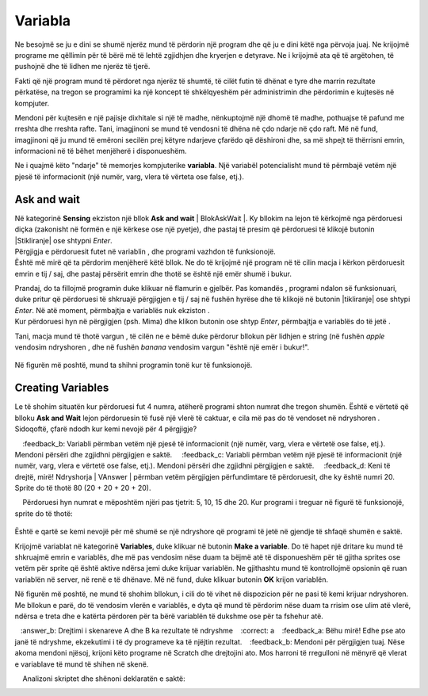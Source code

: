 Variabla
===========

Ne besojmë se ju e dini se shumë njerëz mund të përdorin një program dhe që ju e dini këtë nga përvoja juaj. Ne krijojmë programe me qëllimin për të bërë më të lehtë zgjidhjen dhe kryerjen e detyrave. Ne i krijojmë ata që të argëtohen, të pushojnë dhe të lidhen me njerëz të tjerë.

Fakti që një program mund të përdoret nga njerëz të shumtë, të cilët futin të dhënat e tyre dhe marrin rezultate përkatëse, na tregon se programimi ka një koncept të shkëlqyeshëm për administrimin dhe përdorimin e kujtesës në kompjuter.

Mendoni për kujtesën e një pajisje dixhitale si një të madhe, nënkuptojmë një dhomë të madhe, pothuajse të pafund me rreshta dhe rreshta rafte. Tani, imagjinoni se mund të vendosni të dhëna në çdo ndarje në çdo raft. Më në fund, imagjinoni që ju mund të emëroni secilën prej këtyre ndarjeve çfarëdo që dëshironi dhe, sa më shpejt të thërrisni emrin, informacioni në të bëhet menjëherë i disponueshëm.

Ne i quajmë këto "ndarje" të memorjes kompjuterike **variabla**. Një variabël potencialisht mund të përmbajë vetëm një pjesë të informacionit (një numër, varg, vlera të vërteta ose false, etj.).

Ask and wait
-------------

Në kategorinë **Sensing** ekziston një bllok **Ask and wait** | BlokAskWait |. Ky bllokim na lejon të kërkojmë nga përdoruesi diçka (zakonisht në formën e një kërkese ose një pyetje), dhe pastaj të presim që përdoruesi të klikojë butonin |Stikliranje| ose shtypni *Enter*.
  .. |BlokAskWait| image:: ../_images/promenljive/BlokAskWait.png
  .. |Stikliranje| image:: ../_images/promenljive/Stikliranje.png

Përgjigja e përdoruesit futet në variablin |VAnswer|, dhe programi vazhdon të funksionojë.
    .. |VAnswer| image:: ../_images/promenljive/VAnswer.png

|Uradi| Është më mirë që ta përdorim menjëherë këtë bllok. Ne do të krijojmë një program në të cilin macja i kërkon përdoruesit emrin e tij / saj, dhe pastaj përsërit emrin dhe thotë se është një emër shumë i bukur.
  .. |Uradi| image:: ../_images/Uradi.png

.. image:: ../_images/promenljive/KodPromenljivaAnswer.png   
   :align: center

Prandaj, do ta fillojmë programin duke klikuar në flamurin e gjelbër. Pas komandës |BlokAsk|, programi ndalon së funksionuari, duke pritur që përdoruesi të shkruajë përgjigjen e tij / saj në fushën hyrëse dhe të klikojë në butonin |tikliranje| ose shtypi *Enter*. Në atë moment, përmbajtja e variablës  |VAnswer| nuk ekziston |Answer|.
    .. |BlokAsk| image:: ../_images/promenljive/BlokAsk.png
    .. |Answer| image:: ../_images/promenljive/Answer.png

Kur përdoruesi hyn në përgjigjen (psh. Mima) dhe klikon butonin |Stikliranje| ose shtyp *Enter*, përmbajtja e variablës |VAnswer| do të jetë |AnswerMima|.
    .. |AnswerMima| image:: ../_images/promenljive/AnswerMima.png

Tani, macja mund të thotë vargun |BlokSay|, të cilën ne e bëmë duke përdorur bllokun për lidhjen e string |Join| (në fushën *apple* vendosim ndryshoren |VAnswer|, dhe në fushën *banana* vendosim vargun "është një emër i bukur!".

    .. |Join| image:: ../_images/promenljive/Join.png
    .. |BlokSay| image:: ../_images/promenljive/BlokSay.png

Në figurën më poshtë, mund ta shihni programin tonë kur të funksionojë.

.. image:: ../_images/promenljive/TokPromenljivaAnswer.png   
     :align: center

Creating Variables
----------------------

Le të shohim situatën kur përdoruesi fut 4 numra, atëherë programi shton numrat dhe tregon shumën. Është e vërtetë që blloku **Ask and Wait** |BlokAskWait| lejon përdoruesin të fusë një vlerë të caktuar, e cila më pas do të vendoset në ndryshoren |VAnswer|. Sidoqoftë, çfarë ndodh kur kemi nevojë për 4 përgjigje?

.. mchoice:: Promenljive1
   :answer_a: 50
   :answer_b: 30
   :answer_c: 20
   :answer_d: 80
   :correct: d
   :feedback_a: Variabli përmban vetëm një pjesë të informacionit (një numër, varg, vlera e vërtetë ose false, etj.). Mendoni përsëri dhe zgjidhni përgjigjen e saktë.
    :feedback_b: Variabli përmban vetëm një pjesë të informacionit (një numër, varg, vlera e vërtetë ose false, etj.). Mendoni përsëri dhe zgjidhni përgjigjen e saktë.
    :feedback_c: Variabli përmban vetëm një pjesë të informacionit (një numër, varg, vlera e vërtetë ose false, etj.). Mendoni përsëri dhe zgjidhni përgjigjen e saktë.
    :feedback_d: Keni të drejtë, mirë! Ndryshorja | VAnswer | përmban vetëm përgjigjen përfundimtare të përdoruesit, dhe ky është numri 20. Sprite do të thotë 80 (20 + 20 + 20 + 20).

    Përdoruesi hyn numrat e mëposhtëm njëri pas tjetrit: 5, 10, 15 dhe 20. Kur programi i treguar në figurë të funksionojë, sprite do të thotë:

   .. image:: ../_images/promenljive/4pitanja.png   
     :align: center

Është e qartë se kemi nevojë për më shumë se një ndryshore që programi të jetë në gjendje të shfaqë shumën e saktë.

Krijojmë variablat në kategorinë **Variables**, duke klikuar në butonin **Make a variable**. Do të hapet një dritare ku mund të shkruajmë emrin e variablës, dhe më pas vendosim nëse duam ta bëjmë atë të disponueshëm për të gjitha sprites ose vetëm për sprite që është aktive ndërsa jemi duke krijuar variablën. Ne gjithashtu mund të kontrollojmë opsionin që ruan variablën në server, në renë e të dhënave. Më në fund, duke klikuar butonin **OK** krijon variablën.

Në figurën më poshtë, ne mund të shohim bllokun, i cili do të vihet në dispozicion për ne pasi të kemi krijuar ndryshoren. Me bllokun e parë, do të vendosim vlerën e variablës, e dyta që mund të përdorim nëse duam ta rrisim ose ulim atë vlerë, ndërsa e treta dhe e katërta përdoren për ta bërë variablën të dukshme ose për ta fshehur atë.

.. image:: ../_images/promenljive/MakeVariable.png   
   :align: center

.. mchoice:: Promenljive2
   :answer_a:  Drejtimi i skenareve A dhe B ka të njëjtin rezultat
   :answer_b: Drejtimi i skenareve A dhe B ka rezultate të ndryshme
   :correct: a
   :feedback_a: Bëhu mirë! Edhe pse ato janë të ndryshme, ekzekutimi i të dy programeve ka të njëjtin rezultat.
   :feedback_b: Mendoni për përgjigjen tuaj. Nëse akoma mendoni njësoj, krijoni këto programe në Scratch dhe drejtojini ato. Mos harroni të rregulloni në mënyrë që vlerat e variablave të mund të shihen në skenë.

    Analizoni skriptet dhe shënoni deklaratën e saktë:
   .. image:: ../_images/promenljive/4brojaProm.png   
     :align: center


